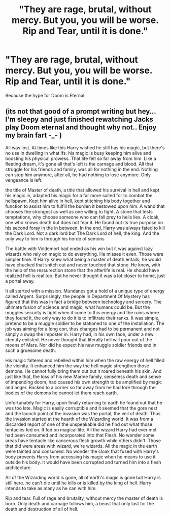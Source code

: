 #+TITLE: "They are rage, brutal, without mercy. But you, you will be worse. Rip and Tear, until it is done."

* "They are rage, brutal, without mercy. But you, you will be worse. Rip and Tear, until it is done."
:PROPERTIES:
:Author: Raesong
:Score: 6
:DateUnix: 1585808568.0
:DateShort: 2020-Apr-02
:FlairText: Prompt
:END:
Because the hype for Doom is Eternal.


** (its not that good of a prompt writing but hey... I'm sleepy and just finished rewatching Jacks play Doom eternal and thought why not.. Enjoy my brain fart -_- )

All was lost. At times like this Harry wished he still has his magic, but there's no use in dwelling in what ifs. his magic is busy keeping him alive and boosting his physical prowess. That life felt so far away from him. Like a fleeting dream, it's gone all that's left is the carnage and blood. All that struggle for his friends and family, was all for nothing in the end. Nothing can stop him anymore, after all, he had nothing to lose anymore. Only vengeance is left.

the title of Master of death, a title that allowed his survival in hell and kept his magic in, adapted his magic for a far more suited for to combat the hellspawn. Kept him alive in hell, kept stitching his body together and function to assist him to fulfill the burden it bestowed upon him. A wand that chooses the strongest as well as one willing to fight. A stone that tests temptations, why choose someone who can fall prey to hells lies. A cloak, one who knows death but does not fear it. He found out its true purpose on his second foray in the in between. In the end, Harry was always fated to kill the Dark Lord. Not a dark lord but The Dark Lord of hell, the king. And the only way to him is through his horde of semons

The battle with Voldemort had ended as his win but it was against lazy wizards who rely on magic to do everything. He misses it even. Those were simpler time. If Harry knew what being a master of death entails, he would have chucked that snitch out and never touched that stone. He knew, with the help of the ressurection stone that the afterlife is real. He should have realized hell is real too. But he never thought it was a lot closer to home, just a portal away.

It all started with a mission. Mundanes got a hold of a unique type of energy called Argent. Surprisingly, the people in Department Of Mystery has figured that this was in fact a bridge between technology and sorcery. The ultimate fusion of science and magic, what humans could be. But the muggles security is tight when it come to this energy and the ruins where they found it, the only way to do it is to infiltrate their ranks. It was simple, pretend to be a muggle soldier to be stationed to one of the installation. The job was aiming for a long con, thus changes had to be permanent and not simply a swap the imposter in. Harry had, in his own face, under a new identity enlisted. He never thought that literally hell will pour out of the moons of Mars. Nor did he expect his new muggle soldier friends end in such a gruesome death.

His magic faltered and rebelled within him when the raw energy of hell filled the vicinity. It enhanced him the way the hell magic strengthen those demons. He cannot fully bring them out but it roared beneath his skin. And just like that, the loss of his new Marine family, senseless death and sense of impending doom, had caused his own strength to be amplified by magic and anger. Backed to a corner so far away from he had tore through the bodies of the demons he cannot let them reach earth.

Unfortunately for Harry, upon finally returning to earth he found out that he was too late. Magic is easily corruptible and it seemed that the gore nest and the launch point of the invasion was the portal, the veil of death. Thus the invasion started at the hearth of the Wizarding world. It was from a discarded report of one of the unspeakable did he find out what those tentacles fed on. It fed on magical life. All the wizard Harry had ever met had been consumed and incorporated into that Flesh. No wonder some areas have tentacle like cancerous flesh growth while others didn't. Those that did were areas with wizard, we're wizards. All the magic in the earth were tainted and consumed. No wonder the cloak that fused with Harry's body prevents Harry from accessing his magic when he means to use it outside his body. It would have been corrupted and turned him into a flesh architecture.

All of the Wizarding world is gone, all of earth's magic is gone but Harry is still here. he can't die until he kills or is killed by the king of hell. Harry intends to take as many as he can with him.

Rip and tear. Full of rage and brutality, without mercy the master of death is born. Only death and carnage follows him, a beast that only last for the death and destruction of all of hell.
:PROPERTIES:
:Author: Rift-Warden
:Score: 3
:DateUnix: 1585848456.0
:DateShort: 2020-Apr-02
:END:
